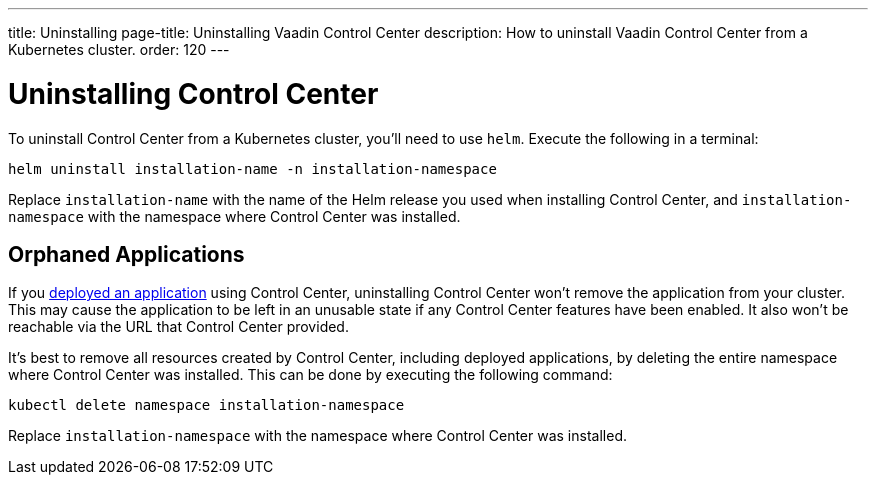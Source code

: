 ---
title: Uninstalling
page-title: Uninstalling Vaadin Control Center
description: How to uninstall Vaadin Control Center from a Kubernetes cluster.
order: 120
---


= Uninstalling Control Center

To uninstall Control Center from a Kubernetes cluster, you'll need to use `helm`. Execute the following in a terminal:

[source,bash]
----
helm uninstall installation-name -n installation-namespace
----

Replace `installation-name` with the name of the Helm release you used when installing Control Center, and `installation-namespace` with the namespace where Control Center was installed.


== Orphaned Applications

If you <<../application-deployment#,deployed an application>> using Control Center, uninstalling Control Center won't remove the application from your cluster. This may cause the application to be left in an unusable state if any Control Center features have been enabled. It also won't be reachable via the URL that Control Center provided.

It's best to remove all resources created by Control Center, including deployed applications, by deleting the entire namespace where Control Center was installed. This can be done by executing the following command:

[source,bash]
----
kubectl delete namespace installation-namespace
----

Replace `installation-namespace` with the namespace where Control Center was installed.
